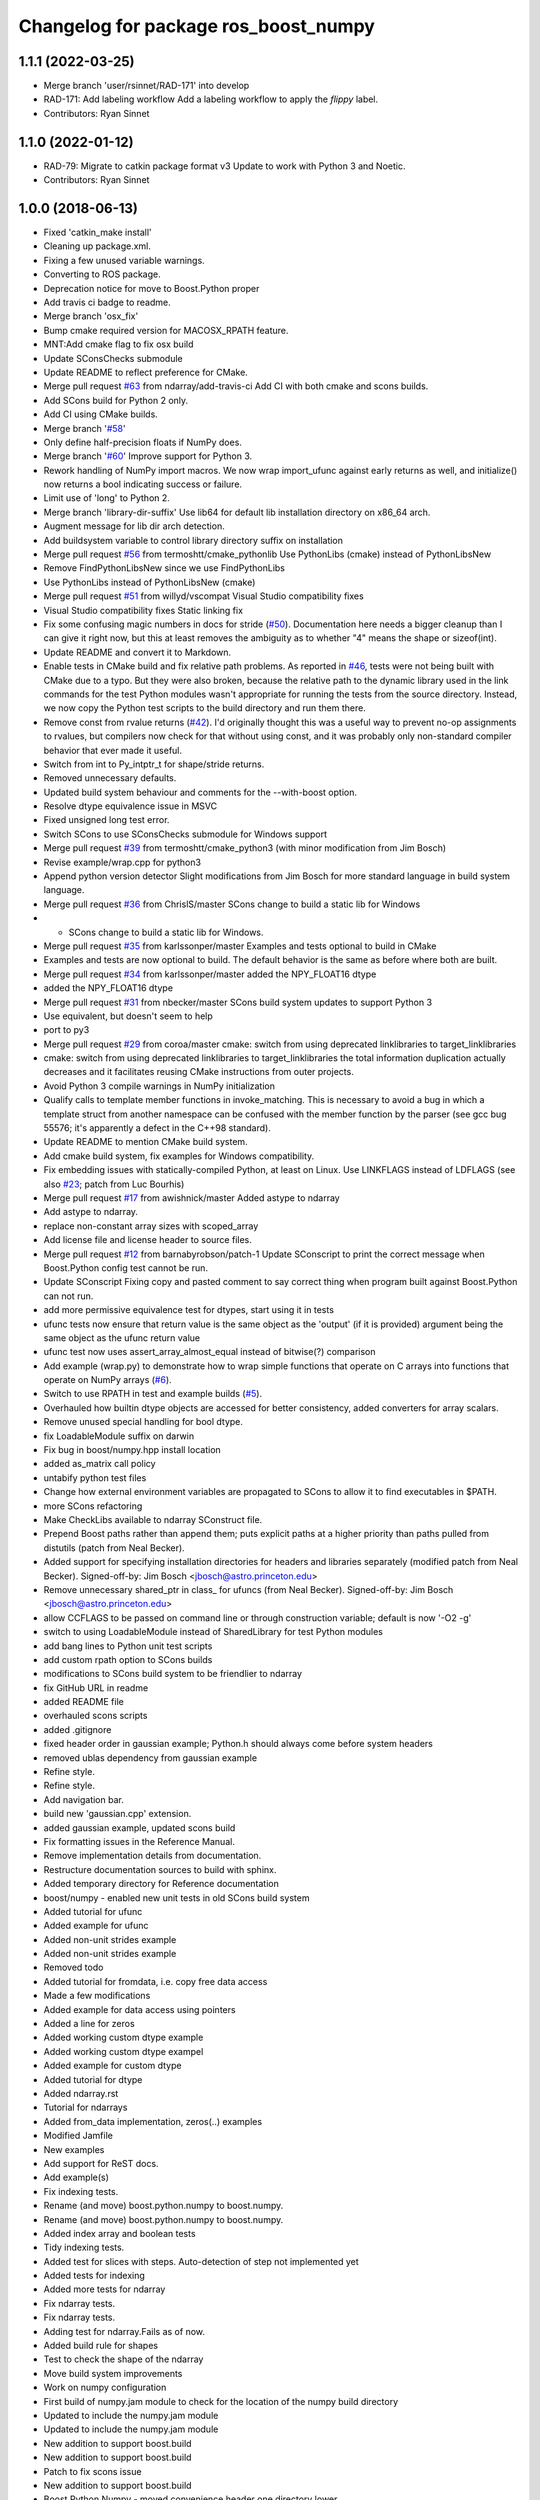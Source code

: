 ^^^^^^^^^^^^^^^^^^^^^^^^^^^^^^^^^^^^^
Changelog for package ros_boost_numpy
^^^^^^^^^^^^^^^^^^^^^^^^^^^^^^^^^^^^^

1.1.1 (2022-03-25)
------------------
* Merge branch 'user/rsinnet/RAD-171' into develop
* RAD-171: Add labeling workflow
  Add a labeling workflow to apply the `flippy` label.
* Contributors: Ryan Sinnet

1.1.0 (2022-01-12)
------------------
* RAD-79: Migrate to catkin package format v3
  Update to work with Python 3 and Noetic.
* Contributors: Ryan Sinnet

1.0.0 (2018-06-13)
------------------
* Fixed 'catkin_make install'
* Cleaning up package.xml.
* Fixing a few unused variable warnings.
* Converting to ROS package.
* Deprecation notice for move to Boost.Python proper
* Add travis ci badge to readme.
* Merge branch 'osx_fix'
* Bump cmake required version for MACOSX_RPATH feature.
* MNT:Add cmake flag to fix osx build
* Update SConsChecks submodule
* Update README to reflect preference for CMake.
* Merge pull request `#63 <https://github.com/rsinnet/ros_boost_numpy/issues/63>`_ from ndarray/add-travis-ci
  Add CI with both cmake and scons builds.
* Add SCons build for Python 2 only.
* Add CI using CMake builds.
* Merge branch '`#58 <https://github.com/rsinnet/ros_boost_numpy/issues/58>`_'
* Only define half-precision floats if NumPy does.
* Merge branch '`#60 <https://github.com/rsinnet/ros_boost_numpy/issues/60>`_'
  Improve support for Python 3.
* Rework handling of NumPy import macros.
  We now wrap import_ufunc against early returns as well,
  and initialize() now returns a bool indicating success
  or failure.
* Limit use of 'long' to Python 2.
* Merge branch 'library-dir-suffix'
  Use lib64 for default lib installation directory on x86_64 arch.
* Augment message for lib dir arch detection.
* Add buildsystem variable to control library directory suffix on installation
* Merge pull request `#56 <https://github.com/rsinnet/ros_boost_numpy/issues/56>`_ from termoshtt/cmake_pythonlib
  Use PythonLibs (cmake) instead of PythonLibsNew
* Remove FindPythonLibsNew since we use FindPythonLibs
* Use PythonLibs instead of PythonLibsNew (cmake)
* Merge pull request `#51 <https://github.com/rsinnet/ros_boost_numpy/issues/51>`_ from willyd/vscompat
  Visual Studio compatibility fixes
* Visual Studio compatibility fixes
  Static linking fix
* Fix some confusing magic numbers in docs for stride (`#50 <https://github.com/rsinnet/ros_boost_numpy/issues/50>`_).
  Documentation here needs a bigger cleanup than I can give it
  right now, but this at least removes the ambiguity as to whether
  "4" means the shape or sizeof(int).
* Update README and convert it to Markdown.
* Enable tests in CMake build and fix relative path problems.
  As reported in `#46 <https://github.com/rsinnet/ros_boost_numpy/issues/46>`_, tests were not being built with CMake due
  to a typo.  But they were also broken, because the relative path
  to the dynamic library used in the link commands for the test
  Python modules wasn't appropriate for running the tests from
  the source directory.  Instead, we now copy the Python test
  scripts to the build directory and run them there.
* Remove const from rvalue returns (`#42 <https://github.com/rsinnet/ros_boost_numpy/issues/42>`_).
  I'd originally thought this was a useful way to prevent no-op
  assignments to rvalues, but compilers now check for that
  without using const, and it was probably only non-standard
  compiler behavior that ever made it useful.
* Switch from int to Py_intptr_t for shape/stride returns.
* Removed unnecessary defaults.
* Updated build system behaviour and comments for the --with-boost option.
* Resolve dtype equivalence issue in MSVC
* Fixed unsigned long test error.
* Switch SCons to use SConsChecks submodule for Windows support
* Merge pull request `#39 <https://github.com/rsinnet/ros_boost_numpy/issues/39>`_ from termoshtt/cmake_python3
  (with minor modification from Jim Bosch)
* Revise example/wrap.cpp for python3
* Append python version detector
  Slight modifications from Jim Bosch for more standard language in
  build system language.
* Merge pull request `#36 <https://github.com/rsinnet/ros_boost_numpy/issues/36>`_ from ChrislS/master
  SCons change to build a static lib for Windows
* * SCons change to build a static lib for Windows.
* Merge pull request `#35 <https://github.com/rsinnet/ros_boost_numpy/issues/35>`_ from karlssonper/master
  Examples and tests optional to build in CMake
* Examples and tests are now optional to build. The default behavior is the same as before where both are built.
* Merge pull request `#34 <https://github.com/rsinnet/ros_boost_numpy/issues/34>`_ from karlssonper/master
  added the NPY_FLOAT16 dtype
* added the NPY_FLOAT16 dtype
* Merge pull request `#31 <https://github.com/rsinnet/ros_boost_numpy/issues/31>`_ from nbecker/master
  SCons build system updates to support Python 3
* Use equivalent, but doesn't seem to help
* port to py3
* Merge pull request `#29 <https://github.com/rsinnet/ros_boost_numpy/issues/29>`_ from coroa/master
  cmake: switch from using deprecated linklibraries to target_linklibraries
* cmake: switch from using deprecated linklibraries to target_linklibraries
  the total information duplication actually decreases and it
  facilitates reusing CMake instructions from outer projects.
* Avoid Python 3 compile warnings in NumPy initialization
* Qualify calls to template member functions in invoke_matching.
  This is necessary to avoid a bug in which a template struct from another
  namespace can be confused with the member function by the parser
  (see gcc bug 55576; it's apparently a defect in the C++98 standard).
* Update README to mention CMake build system.
* Add cmake build system, fix examples for Windows compatibility.
* Fix embedding issues with statically-compiled Python, at least on Linux.  Use LINKFLAGS instead of LDFLAGS (see also `#23 <https://github.com/rsinnet/ros_boost_numpy/issues/23>`_; patch from Luc Bourhis)
* Merge pull request `#17 <https://github.com/rsinnet/ros_boost_numpy/issues/17>`_ from awishnick/master
  Added astype to ndarray
* Add astype to ndarray.
* replace non-constant array sizes with scoped_array
* Add license file and license header to source files.
* Merge pull request `#12 <https://github.com/rsinnet/ros_boost_numpy/issues/12>`_ from barnabyrobson/patch-1
  Update SConscript to print the correct message when Boost.Python config test cannot be run.
* Update SConscript
  Fixing copy and pasted comment to say correct thing when program built against Boost.Python can not run.
* add more permissive equivalence test for dtypes, start using it in tests
* ufunc tests now ensure that return value is the same object as the 'output' (if it is provided) argument being the same object as the ufunc return value
* ufunc test now uses assert_array_almost_equal instead of bitwise(?) comparison
* Add example (wrap.py) to demonstrate how to wrap simple functions that operate on C arrays into functions that operate on NumPy arrays  (`#6 <https://github.com/rsinnet/ros_boost_numpy/issues/6>`_).
* Switch to use RPATH in test and example builds (`#5 <https://github.com/rsinnet/ros_boost_numpy/issues/5>`_).
* Overhauled how builtin dtype objects are accessed for better consistency, added converters for array scalars.
* Remove unused special handling for bool dtype.
* fix LoadableModule suffix on darwin
* Fix bug in boost/numpy.hpp install location
* added as_matrix call policy
* untabify python test files
* Change how external environment variables are propagated to SCons to allow it to find executables in $PATH.
* more SCons refactoring
* Make CheckLibs available to ndarray SConstruct file.
* Prepend Boost paths rather than append them; puts explicit paths at a higher priority than paths pulled from distutils (patch from Neal Becker).
* Added support for specifying installation directories for headers and libraries separately (modified patch from Neal Becker).
  Signed-off-by: Jim Bosch <jbosch@astro.princeton.edu>
* Remove unnecessary shared_ptr in class\_ for ufuncs (from Neal Becker).
  Signed-off-by: Jim Bosch <jbosch@astro.princeton.edu>
* allow CCFLAGS to be passed on command line or through construction variable; default is now '-O2 -g'
* switch to using LoadableModule instead of SharedLibrary for test Python modules
* add bang lines to Python unit test scripts
* add custom rpath option to SCons builds
* modifications to SCons build system to be friendlier to ndarray
* fix GitHub URL in readme
* added README file
* overhauled scons scripts
* added .gitignore
* fixed header order in gaussian example; Python.h should always come before system headers
* removed ublas dependency from gaussian example
* Refine style.
* Refine style.
* Add navigation bar.
* build new 'gaussian.cpp' extension.
* added gaussian example, updated scons build
* Fix formatting issues in the Reference Manual.
* Remove implementation details from documentation.
* Restructure documentation sources to build with sphinx.
* Added temporary directory for Reference documentation
* boost/numpy - enabled new unit tests in old SCons build system
* Added tutorial for ufunc
* Added example for ufunc
* Added non-unit strides example
* Added non-unit strides example
* Removed todo
* Added tutorial for fromdata, i.e. copy free data access
* Made a few modifications
* Added example for data access using pointers
* Added a line for zeros
* Added working custom dtype example
* Added working custom dtype exampel
* Added example for custom dtype
* Added tutorial for dtype
* Added ndarray.rst
* Tutorial for ndarrays
* Added from_data implementation, zeros(..) examples
* Modified Jamfile
* New examples
* Add support for ReST docs.
* Add example(s)
* Fix indexing tests.
* Rename (and move) boost.python.numpy to boost.numpy.
* Rename (and move) boost.python.numpy to boost.numpy.
* Added index array and boolean tests
* Tidy indexing tests.
* Added test for slices with steps. Auto-detection of step not implemented yet
* Added tests for indexing
* Added more tests for ndarray
* Fix ndarray tests.
* Fix ndarray tests.
* Adding test for ndarray.Fails as of now.
* Added build rule for shapes
* Test to check the shape of the ndarray
* Move build system improvements
* Work on numpy configuration
* First build of numpy.jam module to  check for the location of the numpy build directory
* Updated to include the numpy.jam module
* Updated to include the numpy.jam module
* New addition to support boost.build
* New addition to support boost.build
* Patch to fix scons issue
* New addition to support boost.build
* Boost.Python.Numpy - moved convenience header one directory lower
* Boost.Python.Numpy - removing malfunctioning variant build directories
* Boost.Python.Numpy - cleaning up build system
* boost.python.numpy - updates to build system, added some svn:ignores
* numpy - (build system) fixed setting lib output path in tests
* numpy - added missing doxygen builder
* numpy - updates to site_scons, header documentation
* boost.python.numpy - switched to simpler syntax for invoke_matching_array
* boost.python.numpy - moved dtype::invoke_matching_template into separate header, added similar code for invocation based on dimensionality
* boost.python.numpy - fixed missing bool instantiation for dtype::get_builtin
* boost.python.numpy - adding missing symbols, fixed constness in dtype
* boost.python.numpy - added ndarray::reshape
* boost.python.numpy - added dtype template invoker
* boost.python numpy - build system separates debug and standard builds
* boost.python numpy support - improvements to build system
* boost python numpy extensions - updated source files to reflect previous header move
* numpy python extensions - moved main header file inside subdirectory
* numpy python extension - added basic SCons build system, started on unit tests
* initial sandbox import for numpy utilities in boost.python
* folder for new numpy project: improved boost.python bindings for numpy
* Contributors: Aaron Wishnick, Ankit Daftery, Christoph Lassner, Guillaume Dumont, Ilya Kolpakov, Jim Bosch, Jonas Hoersch, Neal D. Becker, Nikita Kosolobov, Per, Philip Miller, Ryan Sinnet, Sergey Popov, Stefan Seefeld, Toshiki Teramura, arkilic, barnabyrobson, per
